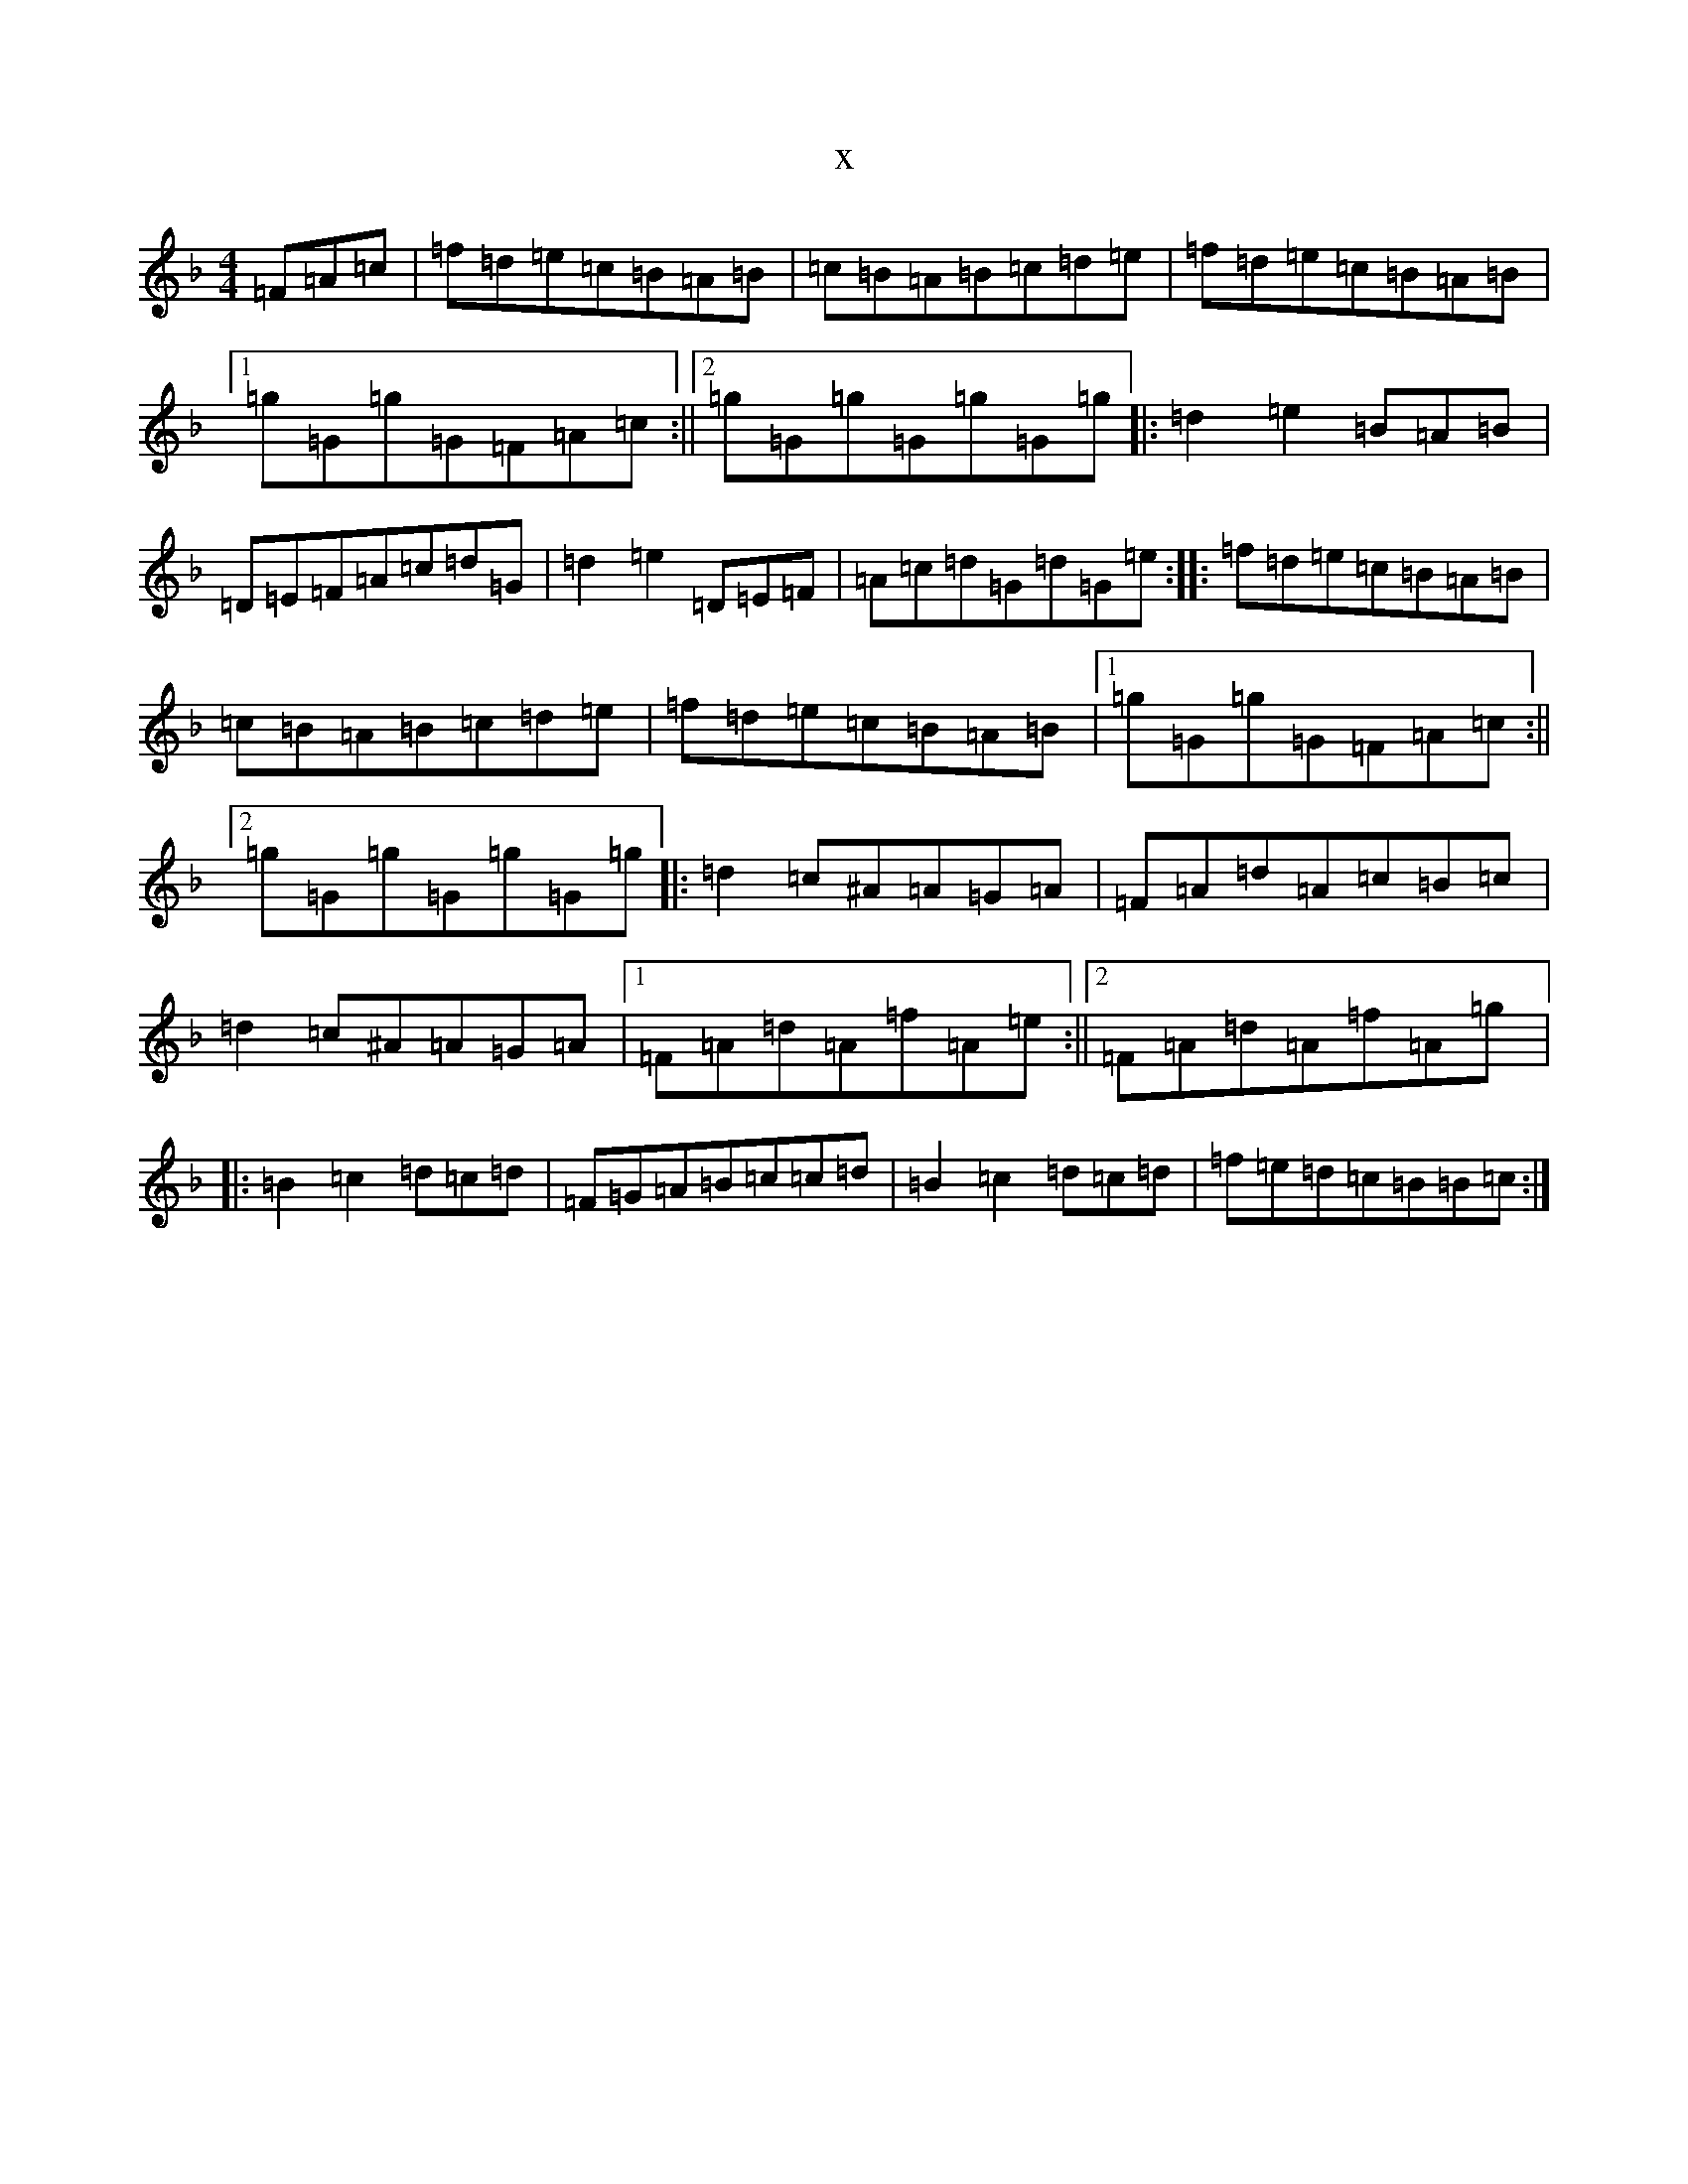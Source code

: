 X:17670
T:x
L:1/8
M:4/4
K: C Mixolydian
=F=A=c|=f=d=e=c=B=A=B|=c=B=A=B=c=d=e|=f=d=e=c=B=A=B|1=g=G=g=G=F=A=c:||2=g=G=g=G=g=G=g|:=d2=e2=B=A=B|=D=E=F=A=c=d=G|=d2=e2=D=E=F|=A=c=d=G=d=G=e:||:=f=d=e=c=B=A=B|=c=B=A=B=c=d=e|=f=d=e=c=B=A=B|1=g=G=g=G=F=A=c:||2=g=G=g=G=g=G=g|:=d2=c^A=A=G=A|=F=A=d=A=c=B=c|=d2=c^A=A=G=A|1=F=A=d=A=f=A=e:||2=F=A=d=A=f=A=g|:=B2=c2=d=c=d|=F=G=A=B=c=c=d|=B2=c2=d=c=d|=f=e=d=c=B=B=c:|